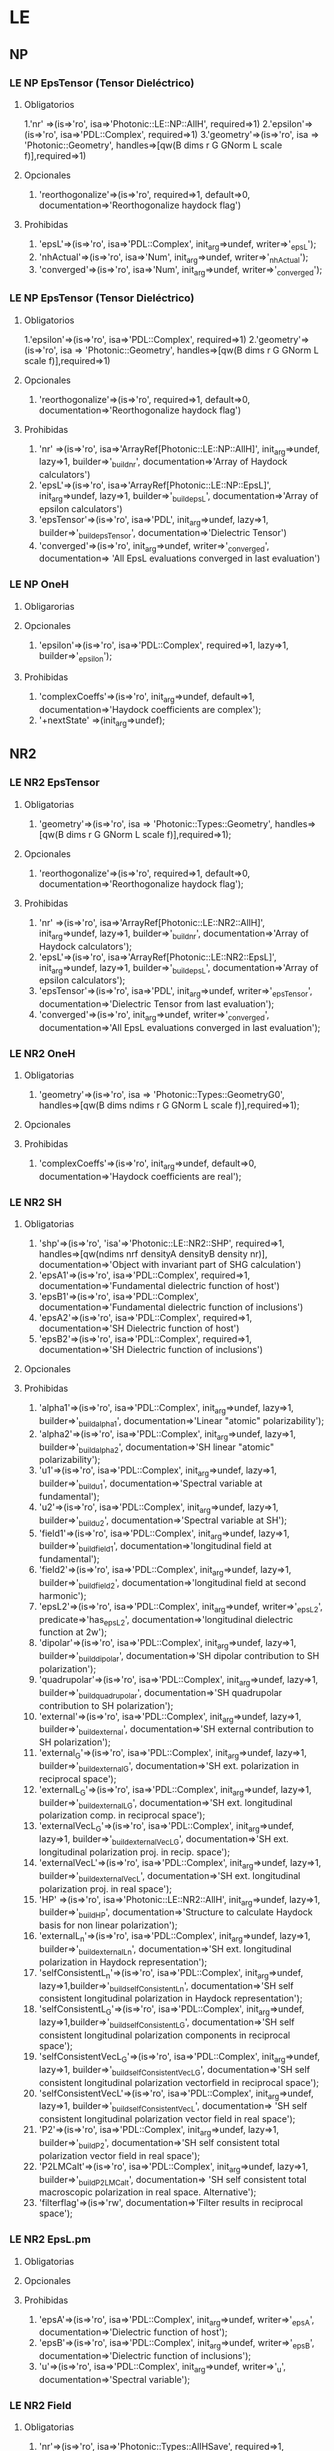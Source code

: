 * LE
** NP
*** LE NP EpsTensor (Tensor Dieléctrico)
**** Obligatorios
  1.'nr' =>(is=>'ro', isa=>'Photonic::LE::NP::AllH', required=>1)
  2.'epsilon'=>(is=>'ro', isa=>'PDL::Complex', required=>1)
  3.'geometry'=>(is=>'ro', isa => 'Photonic::Geometry',
    handles=>[qw(B dims r G GNorm L scale f)],required=>1)
**** Opcionales
  1. 'reorthogonalize'=>(is=>'ro', required=>1, default=>0,
         documentation=>'Reorthogonalize haydock flag')
  
**** Prohibidas 
  1. 'epsL'=>(is=>'ro', isa=>'PDL::Complex', init_arg=>undef, writer=>'_epsL');
  2. 'nhActual'=>(is=>'ro', isa=>'Num', init_arg=>undef, 
                 writer=>'_nhActual');
  3. 'converged'=>(is=>'ro', isa=>'Num', init_arg=>undef, writer=>'_converged');
*** LE NP EpsTensor (Tensor Dieléctrico)
**** Obligatorios
  1.'epsilon'=>(is=>'ro', isa=>'PDL::Complex', required=>1)
  2.'geometry'=>(is=>'ro', isa => 'Photonic::Geometry',
    handles=>[qw(B dims r G GNorm L scale f)],required=>1)
   
**** Opcionales
  1. 'reorthogonalize'=>(is=>'ro', required=>1, default=>0,
         documentation=>'Reorthogonalize haydock flag')
  
**** Prohibidas 
  1. 'nr' =>(is=>'ro', isa=>'ArrayRef[Photonic::LE::NP::AllH]',
            init_arg=>undef, lazy=>1, builder=>'_build_nr',
            documentation=>'Array of Haydock calculators')
  2. 'epsL'=>(is=>'ro', isa=>'ArrayRef[Photonic::LE::NP::EpsL]',
             init_arg=>undef, lazy=>1, builder=>'_build_epsL',
             documentation=>'Array of epsilon calculators')
  3.  'epsTensor'=>(is=>'ro', isa=>'PDL', init_arg=>undef, lazy=>1,
		  builder=>'_build_epsTensor',
		  documentation=>'Dielectric Tensor')
  4.  'converged'=>(is=>'ro', init_arg=>undef, writer=>'_converged',
             documentation=>
                  'All EpsL evaluations converged in last evaluation')
*** LE NP OneH
**** Obligarorias
**** Opcionales
  1. 'epsilon'=>(is=>'ro', isa=>'PDL::Complex', required=>1, lazy=>1,
		builder=>'_epsilon');

**** Prohibidas
  1. 'complexCoeffs'=>(is=>'ro', init_arg=>undef, default=>1,
		        documentation=>'Haydock coefficients are complex');
  2. '+nextState' =>(init_arg=>undef); 

** NR2 
*** LE NR2 EpsTensor
**** Obligatorias
  1. 'geometry'=>(is=>'ro', isa => 'Photonic::Types::Geometry',
    handles=>[qw(B dims r G GNorm L scale f)],required=>1);

**** Opcionales
  1. 'reorthogonalize'=>(is=>'ro', required=>1, default=>0,
         documentation=>'Reorthogonalize haydock flag'); 

**** Prohibidas
  1. 'nr' =>(is=>'ro', isa=>'ArrayRef[Photonic::LE::NR2::AllH]',
            init_arg=>undef, lazy=>1, builder=>'_build_nr',
            documentation=>'Array of Haydock calculators');
  2. 'epsL'=>(is=>'ro', isa=>'ArrayRef[Photonic::LE::NR2::EpsL]',
             init_arg=>undef, lazy=>1, builder=>'_build_epsL',
             documentation=>'Array of epsilon calculators');
  3. 'epsTensor'=>(is=>'ro', isa=>'PDL', init_arg=>undef, writer=>'_epsTensor', 
             documentation=>'Dielectric Tensor from last evaluation');
  4. 'converged'=>(is=>'ro', init_arg=>undef, writer=>'_converged',
             documentation=>'All EpsL evaluations converged in last evaluation'); 
*** LE NR2 OneH
**** Obligatorias
   1. 'geometry'=>(is=>'ro', isa => 'Photonic::Types::GeometryG0',
    handles=>[qw(B dims ndims r G GNorm L scale f)],required=>1);
**** Opcionales
**** Prohibidas 
   1. 'complexCoeffs'=>(is=>'ro', init_arg=>undef, default=>0,
		      documentation=>'Haydock coefficients are real');
   
*** LE NR2 SH
****  Obligatorias
   1. 'shp'=>(is=>'ro', 'isa'=>'Photonic::LE::NR2::SHP', required=>1,
    handles=>[qw(ndims nrf densityA densityB density nr)],
    documentation=>'Object with invariant part of SHG calculation')
   2. 'epsA1'=>(is=>'ro', isa=>'PDL::Complex', required=>1,
    documentation=>'Fundamental dielectric function of host')
   3. 'epsB1'=>(is=>'ro', isa=>'PDL::Complex', 
        documentation=>'Fundamental dielectric function of inclusions')
   4. 'epsA2'=>(is=>'ro', isa=>'PDL::Complex', required=>1,
    documentation=>'SH Dielectric function of host')
   5. 'epsB2'=>(is=>'ro', isa=>'PDL::Complex', required=>1, 
      documentation=>'SH Dielectric function of inclusions')
**** Opcionales
**** Prohibidas
   1. 'alpha1'=>(is=>'ro', isa=>'PDL::Complex', init_arg=>undef,
         lazy=>1, builder=>'_build_alpha1', 
         documentation=>'Linear "atomic" polarizability');
   2. 'alpha2'=>(is=>'ro', isa=>'PDL::Complex', init_arg=>undef,
        lazy=>1, builder=>'_build_alpha2', 
        documentation=>'SH linear "atomic" polarizability');
   3. 'u1'=>(is=>'ro', isa=>'PDL::Complex', init_arg=>undef,
        lazy=>1, builder=>'_build_u1', 
        documentation=>'Spectral variable at fundamental');
   4. 'u2'=>(is=>'ro', isa=>'PDL::Complex', init_arg=>undef,
         lazy=>1, builder=>'_build_u2',  
         documentation=>'Spectral variable at SH');
   5. 'field1'=>(is=>'ro', isa=>'PDL::Complex', init_arg=>undef,
        lazy=>1, builder=>'_build_field1', 
        documentation=>'longitudinal field at fundamental');
   6. 'field2'=>(is=>'ro', isa=>'PDL::Complex', init_arg=>undef,
        lazy=>1, builder=>'_build_field2', 
        documentation=>'longitudinal field at second harmonic');
   7. 'epsL2'=>(is=>'ro', isa=>'PDL::Complex', init_arg=>undef,
       writer=>'_epsL2', predicate=>'has_epsL2', 
       documentation=>'longitudinal dielectric function at 2w');
   8. 'dipolar'=>(is=>'ro', isa=>'PDL::Complex', init_arg=>undef,
       lazy=>1, builder=>'_build_dipolar', 
       documentation=>'SH dipolar contribution to SH polarization');
   9. 'quadrupolar'=>(is=>'ro', isa=>'PDL::Complex', init_arg=>undef,
       lazy=>1, builder=>'_build_quadrupolar', 
       documentation=>'SH quadrupolar contribution to SH polarization');
   10. 'external'=>(is=>'ro', isa=>'PDL::Complex', init_arg=>undef,
        lazy=>1, builder=>'_build_external', 
        documentation=>'SH external contribution to SH polarization');
   11. 'external_G'=>(is=>'ro', isa=>'PDL::Complex', init_arg=>undef,
       lazy=>1, builder=>'_build_external_G',
       documentation=>'SH ext. polarization in reciprocal space');
   12. 'externalL_G'=>(is=>'ro', isa=>'PDL::Complex', init_arg=>undef,
       lazy=>1, builder=>'_build_externalL_G', 
       documentation=>'SH ext. longitudinal polarization comp. in reciprocal space');
   13. 'externalVecL_G'=>(is=>'ro', isa=>'PDL::Complex', init_arg=>undef,
        lazy=>1, builder=>'_build_externalVecL_G', 
        documentation=>'SH ext. longitudinal polarization proj. in recip. space');
   14. 'externalVecL'=>(is=>'ro', isa=>'PDL::Complex', init_arg=>undef,
        lazy=>1, builder=>'_build_externalVecL', 
        documentation=>'SH ext. longitudinal polarization proj. in real space');
   15. 'HP' =>(is=>'ro', isa=>'Photonic::LE::NR2::AllH', init_arg=>undef,
         lazy=>1, builder=>'_build_HP',
         documentation=>'Structure to calculate Haydock basis for non linear polarization');
   16. 'externalL_n'=>(is=>'ro', isa=>'PDL::Complex', init_arg=>undef,
         lazy=>1, builder=>'_build_externalL_n', 
         documentation=>'SH ext. longitudinal polarization in Haydock representation');
   17. 'selfConsistentL_n'=>(is=>'ro', isa=>'PDL::Complex', init_arg=>undef, lazy=>1,builder=>'_build_selfConsistentL_n',
        documentation=>'SH self consistent longitudinal polarization in Haydock representation');
   18. 'selfConsistentL_G'=>(is=>'ro', isa=>'PDL::Complex', init_arg=>undef, lazy=>1,builder=>'_build_selfConsistentL_G',
        documentation=>'SH self consistent longitudinal polarization components in reciprocal space');
   19. 'selfConsistentVecL_G'=>(is=>'ro', isa=>'PDL::Complex', init_arg=>undef, lazy=>1, builder=>'_build_selfConsistentVecL_G',
       documentation=>'SH self consistent longitudinal polarization vectorfield in reciprocal space');
   20. 'selfConsistentVecL'=>(is=>'ro', isa=>'PDL::Complex', init_arg=>undef, lazy=>1, builder=>'_build_selfConsistentVecL',
       documentation=> 'SH self consistent longitudinal polarization vector field in real space');
   21. 'P2'=>(is=>'ro', isa=>'PDL::Complex',  init_arg=>undef, lazy=>1, builder=>'_build_P2',
         documentation=>'SH self consistent total polarization vector field in real space');
   22. 'P2LMCalt'=>(is=>'ro', isa=>'PDL::Complex', init_arg=>undef, lazy=>1, builder=>'_build_P2LMCalt',
        documentation=> 'SH self consistent total macroscopic polarization in real space. Alternative');
   23.  'filterflag'=>(is=>'rw', 
         documentation=>'Filter results in reciprocal space');

*** LE NR2 EpsL.pm
**** Obligatorias 
**** Opcionales
**** Prohibidas 
   1. 'epsA'=>(is=>'ro', isa=>'PDL::Complex', init_arg=>undef, writer=>'_epsA',
    documentation=>'Dielectric function of host');
   2. 'epsB'=>(is=>'ro', isa=>'PDL::Complex', init_arg=>undef, writer=>'_epsB',
       documentation=>'Dielectric function of inclusions');
   3. 'u'=>(is=>'ro', isa=>'PDL::Complex', init_arg=>undef, writer=>'_u',
    documentation=>'Spectral variable');

*** LE NR2 Field
**** Obligatorias 
   1. 'nr'=>(is=>'ro', isa=>'Photonic::Types::AllHSave', required=>1,  
      documentation=>'Haydock recursion calculator');
**** Opcionales
   1.  'filter'=>(is=>'ro', isa=>'PDL', predicate=>'has_filter',
               documentation=>'Optional reciprocal space filter');
**** Prohibidas 
   1. 'Es'=>(is=>'ro', isa=>'ArrayRef[PDL::Complex]', init_arg=>undef, 
           writer=>'_Es', documentation=>'Field coefficients');
   2. 'field'=>(is=>'ro', isa=>'PDL::Complex', init_arg=>undef,
          writer=>'_field', documentation=>'Calculated real space field');
   3. 'epsL' =>(is=>'ro', isa=>'PDL::Complex', init_arg=>undef, writer=>'_epsL', 
	documentation=>'Longitudinal dielectric response');
   
*** LE NR2 SHChiTensor
**** Obligatorias 
   1. 'geometry'=>(is=>'ro', isa => 'Photonic::Geometry',
    handles=>[qw(B dims r G GNorm L scale f)],required=>1);
   2. 'densityA'=>(is=>'ro', isa=>'Num', required=>1,
       documentation=>'Normalized dipole entities density in medium A');
   3. 'densityB'=>(is=>'ro', isa=>'Num', required=>1,
         documentation=>'Normalized dipole entities density in medium B');
   4.  'nhf'=>(is=>'ro', required=>1,  documentation=>'Maximum number of desired Haydock
        coefficients for field calculation');
**** Opcionales
   1. 'reorthogonalize'=>(is=>'ro', required=>1, default=>0,
        documentation=>'Reorthogonalize haydock flag');
   2. 'filter'=>(is=>'ro', isa=>'PDL', predicate=>'has_filter',
               documentation=>'Optional reciprocal space filter');

**** Prohibidas
   1. 'epsA1'=>(is=>'ro', isa=>'PDL::Complex', init_arg=>undef, writer=>'_epsA1',
        documentation=>'Dielectric function of host');
   2. 'epsB1'=>(is=>'ro', isa=>'PDL::Complex', init_arg=>undef, writer=>'_epsB1',
        documentation=>'Dielectric function of inclusions');
   3. 'epsA2'=>(is=>'ro', isa=>'PDL::Complex', init_arg=>undef, writer=>'_epsA2',
        documentation=>'Dielectric function of host');
   4. 'epsB2'=>(is=>'ro', isa=>'PDL::Complex', init_arg=>undef, writer=>'_epsB2',
        documentation=>'Dielectric function of inclusions');
   5. 'nrshp' =>(is=>'ro', isa=>'ArrayRef[Photonic::LE::NR2::SHP]',init_arg=>undef,
        lazy=>1, builder=>'_build_nrshp', documentation=>'Array of Haydock SH polarization calculators');
   6. 'epsTensor'=>(is=>'ro', isa=>'Photonic::LE::NR2::EpsTensor', init_arg=>undef,  lazy=>1, 
        builder=>'_build_epsTensor', documentation=>'diel. tensor at 2w');
   7. 'chiTensor'=>(is=>'ro', isa=>'PDL', init_arg=>undef, writer=>'_chiTensor', 
             documentation=>'SH Susceptibility from last evaluation');
	     
*** LE NR2 SHP
**** Obligatorias
   1. 'nrf'=>(is=>'ro', isa=>'Photonic::LE::NR2::Field', required=>1,
         documentation=>'Haydock field calculator')
   2. 'densityA'=>(is=>'ro', isa=>'Num', required=>1,
        documentation=>'Normalized dipole entities density in medium A');
   3. 'densityB'=>(is=>'ro', isa=>'Num', required=>1,
        documentation=>'Normalized dipole entities density in medium B');

**** Opcionales 
**** Prohibidas
   1. 'density'=>(is=>'ro', isa=>'PDL', writer=>'_density', init_arg=>undef,
        documentation=>'Normalized dipole entities density over unit cell');
   2.  'ndims' =>(is=>'ro', isa=>'Int', init_arg=>undef, lazy=>1, builder=>'_ndims', 
         documentation=>'Number of dimensions of system');

** S
*** LE S EpsL
**** Obligatorias 
   1. 'nr' =>(is=>'ro', isa=>'Photonic::LE::S::AllH', required=>1);

**** Opcionales
**** Prohibidas
   1. 'epsL'=>(is=>'ro', isa=>'PDL::Complex', init_arg=>undef, writer=>'_epsL');
   2. 'nhActual'=>(is=>'ro', isa=>'Num', init_arg=>undef, writer=>'_nhActual');
   3. 'converged'=>(is=>'ro', isa=>'Num', init_arg=>undef, writer=>'_converged');

*** LE S EpsTensor
**** Obligatorias
   1. 'epsilon'=>(is=>'ro', isa=>'PDL::Complex', required=>1);
   2. 'geometry'=>(is=>'ro', isa => 'Photonic::Types::Geometry',
       handles=>[qw(B dims r G GNorm L scale f)],required=>1);
**** Opcionales
   1. 'reorthogonalize'=>(is=>'ro', required=>1, default=>0,
         documentation=>'Reorthogonalize haydock flag');
**** Prohibidas
   1. 'nr' =>(is=>'ro', isa=>'ArrayRef[Photonic::LE::S::AllH]',
            init_arg=>undef, lazy=>1, builder=>'_build_nr',
            documentation=>'Array of Haydock calculators');
   2. 'epsL'=>(is=>'ro', isa=>'ArrayRef[Photonic::LE::S::EpsL]',
            init_arg=>undef, lazy=>1, builder=>'_build_epsL',
            documentation=>'Array of epsilon calculators');
   3. 'epsTensor'=>(is=>'ro', isa=>'PDL', init_arg=>undef, lazy=>1,
           builder=>'_build_epsTensor', documentation=>'Dielectric Tensor');
   4. 'converged'=>(is=>'ro', init_arg=>undef, writer=>'_converged',
            documentation=> 'All EpsL evaluations converged in last evaluation'); 
*** LE S OneH
**** Obligatorias
   1. 'geometry'=>(is=>'ro', isa => 'Photonic::Types::GeometryG0',
        handles=>[qw(B ndims dims r G GNorm L scale f pmGNorm)],required=>1);
**** Opcionales
   1. 'epsilon'=>(is=>'ro', isa=>'PDL::Complex', required=>1, lazy=>1,
	       builder=>'_epsilon');
**** Prohibidas
   1. 'complexCoeffs'=>(is=>'ro', init_arg=>undef, default=>1,
         documentation=>'Haydock coefficients are complex'); 

